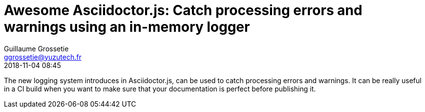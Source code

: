 = Awesome Asciidoctor.js: Catch processing errors and warnings using an in-memory logger
Guillaume Grossetie <ggrossetie@yuzutech.fr>
:revdate: 2018-11-04 08:45
:description: Since Asciidoctor.js 1.5.7, all warning and error messages are now routed through a logger. \
With this new feature, we will see how to catch processing errors and warnings using the built-in in-memory logger.
:page-tags: Asciidoctor.js, Logger
:page-image: pipeline.jpg

The new logging system introduces in Asciidoctor.js, can be used to catch processing errors and warnings.
It can be really useful in a CI build when you want to make sure that your documentation is perfect before publishing it.


```js

```


